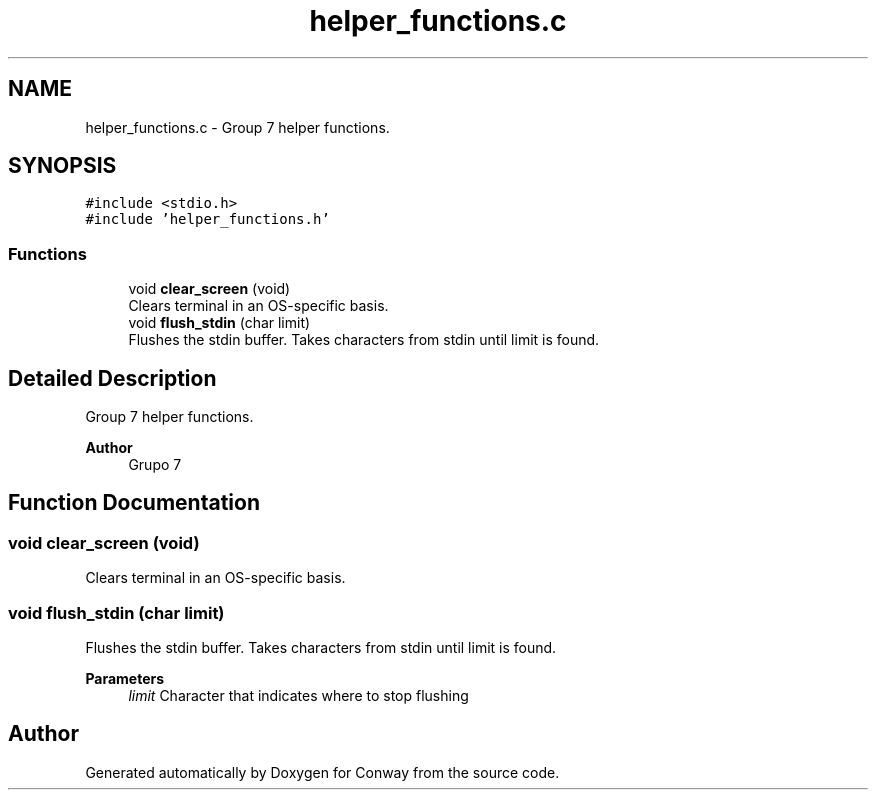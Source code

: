 .TH "helper_functions.c" 3 "Sun May 2 2021" "Conway" \" -*- nroff -*-
.ad l
.nh
.SH NAME
helper_functions.c \- Group 7 helper functions\&.  

.SH SYNOPSIS
.br
.PP
\fC#include <stdio\&.h>\fP
.br
\fC#include 'helper_functions\&.h'\fP
.br

.SS "Functions"

.in +1c
.ti -1c
.RI "void \fBclear_screen\fP (void)"
.br
.RI "Clears terminal in an OS-specific basis\&. "
.ti -1c
.RI "void \fBflush_stdin\fP (char limit)"
.br
.RI "Flushes the stdin buffer\&. Takes characters from stdin until limit is found\&. "
.in -1c
.SH "Detailed Description"
.PP 
Group 7 helper functions\&. 


.PP
.PP
\fBAuthor\fP
.RS 4
Grupo 7 
.RE
.PP

.SH "Function Documentation"
.PP 
.SS "void clear_screen (void)"

.PP
Clears terminal in an OS-specific basis\&. 
.SS "void flush_stdin (char limit)"

.PP
Flushes the stdin buffer\&. Takes characters from stdin until limit is found\&. 
.PP
\fBParameters\fP
.RS 4
\fIlimit\fP Character that indicates where to stop flushing 
.RE
.PP

.SH "Author"
.PP 
Generated automatically by Doxygen for Conway from the source code\&.
